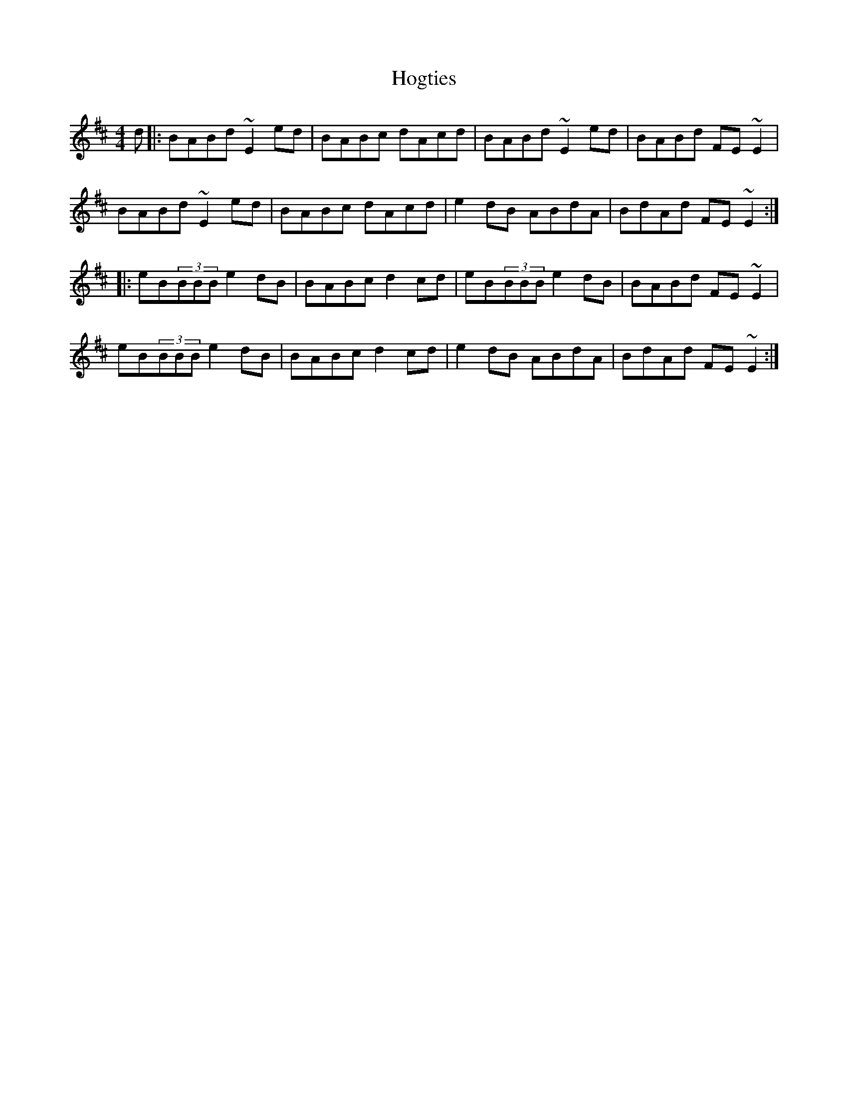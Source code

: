 X: 17613
T: Hogties
R: reel
M: 4/4
K: Edorian
d|:BABd ~E2ed|BABc dAcd|BABd ~E2ed|BABd FE~E2|
BABd ~E2ed|BABc dAcd|e2dB ABdA|BdAd FE~E2:|
|:eB(3BBB e2dB|BABc d2cd|eB(3BBB e2dB|BABd FE~E2|
eB(3BBB e2dB|BABc d2cd|e2dB ABdA|BdAd FE~E2:|

